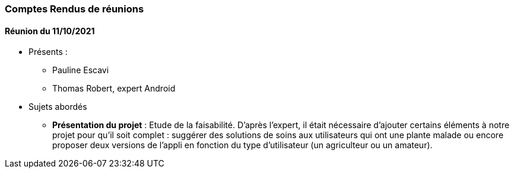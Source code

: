 
=== Comptes Rendus de réunions

////
Insérez ici vos comptes rendus de réunions : date, durée, participants,
sujets abordés.
////
////
==== Réunion du dd/mm/yyyy

* Présents:
** AA
** BB
** CC
* Sujets abordés
** *xxx* : Nec, iaculis vel, mi. Nullam et augue vitae nunc tristique
vehicula. Suspendisse eget elit. Duis adipiscing dui non quam.
* Actions à entreprendre:
** Fusce sollicitudin molestie dui. Sed magna orci, accumsan nec,
viverra non, pharetra id, dui. Lorem ipsum dolor sit amet, consectetuer
adipiscing elit.
** Interdum arcu, at pellentesque diam metus ut nulla. Vestibulum eu
dolor sit amet lacus varius fermentum. Morbi dolor enim, pulvinar eget.
////

==== Réunion du 11/10/2021
* Présents :
** Pauline Escavi
**  Thomas Robert, expert Android
* Sujets abordés
** *Présentation du projet* : Etude de la faisabilité. D'après l'expert, il était nécessaire d'ajouter certains éléments à notre projet pour qu'il soit complet : suggérer des solutions de soins aux utilisateurs qui ont une plante malade ou encore proposer deux versions de l'appli en fonction du type d'utilisateur (un agriculteur ou un amateur).

